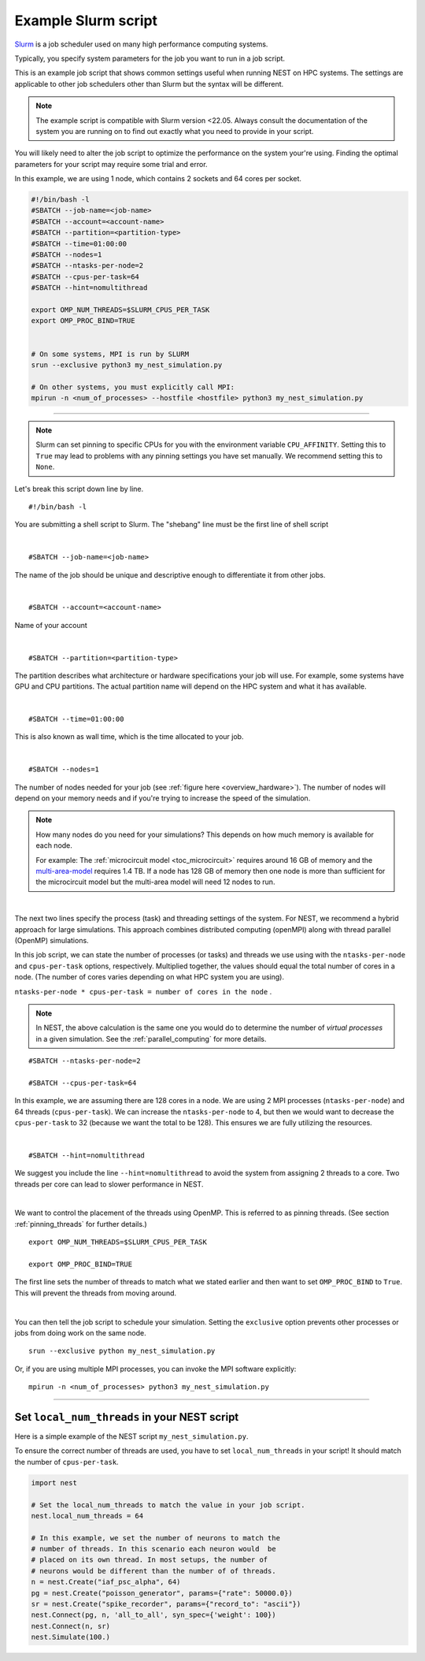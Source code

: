 .. _slurm_script:

Example Slurm script
====================

`Slurm <https://slurm.schedmd.com/documentation.html>`_ is a job scheduler used on many high performance computing systems.

Typically, you specify system parameters for the job you want to run in a job script.

This is an example job script that shows common settings useful when running NEST on HPC systems. The settings are applicable
to other job schedulers other than Slurm but the syntax will be different.

.. note::

   The example script is compatible with Slurm version <22.05.
   Always consult the documentation of the system you are running on to find out exactly what you need to provide in your script.

You will likely need to alter the job script to optimize the performance on the system your're using.
Finding the optimal parameters for your script may require some trial and error.


.. seealso::

    * :ref:`overview_hardware`
    * :ref:`threads`
    * :ref:`mpi_process`

In this example, we are using 1 node, which contains 2 sockets and 64 cores per socket.

.. code-block:: sh

   #!/bin/bash -l
   #SBATCH --job-name=<job-name>
   #SBATCH --account=<account-name>
   #SBATCH --partition=<partition-type>
   #SBATCH --time=01:00:00
   #SBATCH --nodes=1
   #SBATCH --ntasks-per-node=2
   #SBATCH --cpus-per-task=64
   #SBATCH --hint=nomultithread

   export OMP_NUM_THREADS=$SLURM_CPUS_PER_TASK
   export OMP_PROC_BIND=TRUE


   # On some systems, MPI is run by SLURM
   srun --exclusive python3 my_nest_simulation.py

   # On other systems, you must explicitly call MPI:
   mpirun -n <num_of_processes> --hostfile <hostfile> python3 my_nest_simulation.py



----

.. note::

    Slurm can set pinning to specific CPUs for you with the environment variable ``CPU_AFFINITY``.
    Setting this to ``True`` may lead to problems with any pinning settings you
    have set manually. We recommend setting this to ``None``.


Let's break this script down line by line.

::

  #!/bin/bash -l

You are submitting a shell script to Slurm. The "shebang" line must be the first line of shell script

|

::

   #SBATCH --job-name=<job-name>

The name of the job should be unique and descriptive enough to differentiate it from other jobs.

|

::

   #SBATCH --account=<account-name>

Name of your account

|

::

   #SBATCH --partition=<partition-type>

The partition describes what architecture or hardware specifications your job will use.
For example, some systems have GPU and CPU partitions.
The actual partition name will depend on the HPC system and what it has available.

|

::

   #SBATCH --time=01:00:00

This is also known as wall time, which is the time allocated to your job.

|

::

  #SBATCH --nodes=1

The number of nodes needed for your job (see :ref:`figure here <overview_hardware>`). The number of nodes will depend on your memory needs and if you're
trying to increase the speed of the simulation.

.. note::

   How many nodes do you need for your simulations?
   This depends on how much memory is available for each node.

   For example: The :ref:`microcircuit model <toc_microcircuit>` requires around 16 GB of memory and the `multi-area-model <https://github.com/INM-6/multi-area-model>`_ requires 1.4 TB.
   If a node has 128 GB of memory then one node is more than sufficient for the microcircuit model but the multi-area model
   will need 12 nodes to run.

|

The next two lines specify the process (task) and threading settings of the system. For NEST, we recommend a hybrid approach for
large simulations. This approach combines distributed computing (openMPI) along with thread parallel (OpenMP) simulations.

In this job script, we can state the number of processes (or tasks) and threads we use using with the ``ntasks-per-node`` and ``cpus-per-task``
options, respectively. Multiplied together, the values should equal the total number of cores in a node. (The number of cores
varies depending on what HPC system you are using).


``ntasks-per-node * cpus-per-task = number of cores in the node`` .

.. note::

    In NEST, the above calculation is the same one you would do to determine the number of `virtual processes` in a given simulation.
    See the :ref:`parallel_computing` for more details.


::

   #SBATCH --ntasks-per-node=2

   #SBATCH --cpus-per-task=64

In this example, we are assuming there are 128 cores in a node. We are using 2 MPI processes (``ntasks-per-node``) and 64 threads
(``cpus-per-task``). We can increase the ``ntasks-per-node``
to 4, but then we would want to decrease the ``cpus-per-task`` to 32 (because we want the total to be 128).
This ensures we are fully utilizing the resources.

|

::

   #SBATCH --hint=nomultithread

We suggest you include the line ``--hint=nomultithread`` to avoid the system from assigning 2 threads to a core.
Two threads per core can lead to slower performance in NEST.

|

We want to control the placement of the threads using OpenMP. This is referred to as pinning threads. (See section
:ref:`pinning_threads` for further details.)

::

   export OMP_NUM_THREADS=$SLURM_CPUS_PER_TASK

   export OMP_PROC_BIND=TRUE

The first line sets the number of threads to match what we stated earlier and then want to set ``OMP_PROC_BIND`` to ``True``. This
will prevent the threads from moving around.

|


You can then tell the job script to schedule your simulation.
Setting the ``exclusive`` option prevents other processes or jobs from doing work on the same node.

::

   srun --exclusive python my_nest_simulation.py

Or, if you are using multiple MPI processes, you can invoke the MPI software explicitly:

::

  mpirun -n <num_of_processes> python3 my_nest_simulation.py




----

Set ``local_num_threads`` in your NEST script
---------------------------------------------

Here is a simple example of the NEST script ``my_nest_simulation.py``.

To ensure the correct number of threads are used, you have to set ``local_num_threads`` in your script!
It should match the number of ``cpus-per-task``.

.. code-block:: python

   import nest

   # Set the local_num_threads to match the value in your job script.
   nest.local_num_threads = 64

   # In this example, we set the number of neurons to match the
   # number of threads. In this scenario each neuron would  be
   # placed on its own thread. In most setups, the number of
   # neurons would be different than the number of of threads.
   n = nest.Create("iaf_psc_alpha", 64)
   pg = nest.Create("poisson_generator", params={"rate": 50000.0})
   sr = nest.Create("spike_recorder", params={"record_to": "ascii"})
   nest.Connect(pg, n, 'all_to_all', syn_spec={'weight': 100})
   nest.Connect(n, sr)
   nest.Simulate(100.)

.. seealso::

    :ref:`parallel_computing`








